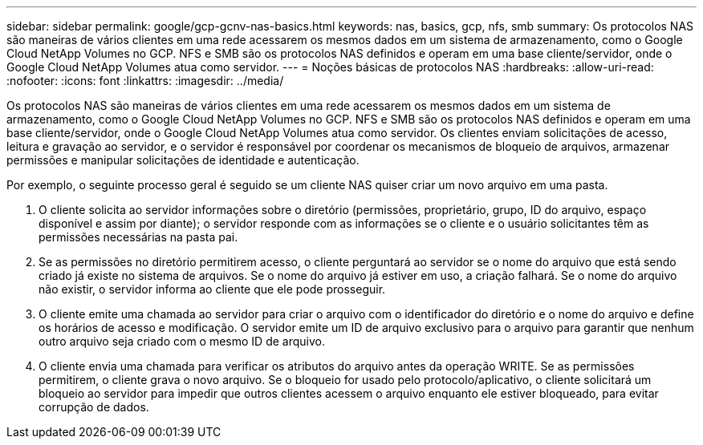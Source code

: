 ---
sidebar: sidebar 
permalink: google/gcp-gcnv-nas-basics.html 
keywords: nas, basics, gcp, nfs, smb 
summary: Os protocolos NAS são maneiras de vários clientes em uma rede acessarem os mesmos dados em um sistema de armazenamento, como o Google Cloud NetApp Volumes no GCP.  NFS e SMB são os protocolos NAS definidos e operam em uma base cliente/servidor, onde o Google Cloud NetApp Volumes atua como servidor. 
---
= Noções básicas de protocolos NAS
:hardbreaks:
:allow-uri-read: 
:nofooter: 
:icons: font
:linkattrs: 
:imagesdir: ../media/


[role="lead"]
Os protocolos NAS são maneiras de vários clientes em uma rede acessarem os mesmos dados em um sistema de armazenamento, como o Google Cloud NetApp Volumes no GCP.  NFS e SMB são os protocolos NAS definidos e operam em uma base cliente/servidor, onde o Google Cloud NetApp Volumes atua como servidor.  Os clientes enviam solicitações de acesso, leitura e gravação ao servidor, e o servidor é responsável por coordenar os mecanismos de bloqueio de arquivos, armazenar permissões e manipular solicitações de identidade e autenticação.

Por exemplo, o seguinte processo geral é seguido se um cliente NAS quiser criar um novo arquivo em uma pasta.

. O cliente solicita ao servidor informações sobre o diretório (permissões, proprietário, grupo, ID do arquivo, espaço disponível e assim por diante); o servidor responde com as informações se o cliente e o usuário solicitantes têm as permissões necessárias na pasta pai.
. Se as permissões no diretório permitirem acesso, o cliente perguntará ao servidor se o nome do arquivo que está sendo criado já existe no sistema de arquivos.  Se o nome do arquivo já estiver em uso, a criação falhará.  Se o nome do arquivo não existir, o servidor informa ao cliente que ele pode prosseguir.
. O cliente emite uma chamada ao servidor para criar o arquivo com o identificador do diretório e o nome do arquivo e define os horários de acesso e modificação.  O servidor emite um ID de arquivo exclusivo para o arquivo para garantir que nenhum outro arquivo seja criado com o mesmo ID de arquivo.
. O cliente envia uma chamada para verificar os atributos do arquivo antes da operação WRITE.  Se as permissões permitirem, o cliente grava o novo arquivo.  Se o bloqueio for usado pelo protocolo/aplicativo, o cliente solicitará um bloqueio ao servidor para impedir que outros clientes acessem o arquivo enquanto ele estiver bloqueado, para evitar corrupção de dados.

